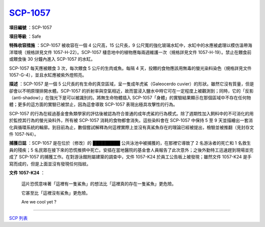 ==============================================
`SCP-1057 <http://www.scp-wiki.net/scp-1057>`_
==============================================

**項目編號** ：SCP-1057

**項目等級** ：Safe

**特殊收容措施** ：SCP-1057 被收容在一個 4 公尺高，15 公尺長，9 公尺寬的強化玻璃水缸中，水缸中的水應被處理以模仿溫帶海洋環境（規格詳見文件 1057-H-22）。SCP-1057 棲息地中的植物應每兩週維護一次（規格詳見文件 1057-H-19）。禁止在餵食前或餵食後 30 分鐘內進入 SCP-1057 的水缸。

SCP-1057 每天應被餵食 3 次，每次餵食 5 公斤的生肉或魚。每隔 4 天，投餵的食物應該用無毒的螢光染料染色（規格詳見文件 1057-G-4），並且水缸應被紫外燈照亮。

**描述** ：SCP-1057 是一個 5 公尺長的有生命的真空區域，呈一隻成年虎鯊（Galeocerdo cuvier）的形狀。雖然它沒有質量，但是卻會以不明原理排開水體。SCP-1057 的折射率與空氣相近，故而當浸入鹽水中時它可在一定程度上被觀測到；同時，它的「反影（anti-shadow）」在強光下是可以被識別的。將無生命物體插入 SCP-1057「身體」的實驗結果顯示在那個區域中不存在任何物體；更多的這方面的實驗已被禁止，因為這會導致 SCP-1057 表現出極具攻擊性的行為。

SCP-1057 的行為在經過基金會魚類學家的評估後被認為符合普通的成年虎鯊的行為模式。除了週期性加入飼料中的不可消化的用於監控其行為的螢光染料外，所有被 SCP-1057 消耗的食物都會消失。這些染料會在 SCP-1057 中保持 5 至 9 天並描繪出一套消化與循環系統的輪廓。到目前為止，數個嘗試解釋為何這裡實際上並沒有真鯊魚存在的理論已經被提出，檢驗並被推翻（見封存文件 1057-N4）。

**捕獲日誌** ：SCP-1057 是在位於〔修改〕的 █████████ 公共泳池中被捕獲的，在那裡它導致了 2 名游泳者的死亡和 1 名救生員的殘疾；5 名民眾在接下來的恐慌推擠中死亡。安插在當地醫院的基金會人員報告了此次意外；之後外勤特工迅速趕到現場並完成了 SCP-1057 的捕獲工作。在對游泳館附屬建築的調查中，文件 1057-K24 於員工公告板上被發現；雖然文件 1057-K24 是手寫而成的，但是上面並沒有發現任何指紋。

**文件 1057-K24** ：

  這片恐慌意味著「這裡有一隻鯊魚」的想法比「這裡真的存在一隻鯊魚」更危險。

  它甚至比「這裡沒有鯊魚」更危險。

  Are we cool yet ?

--------

`SCP 列表 <index.rst>`_
